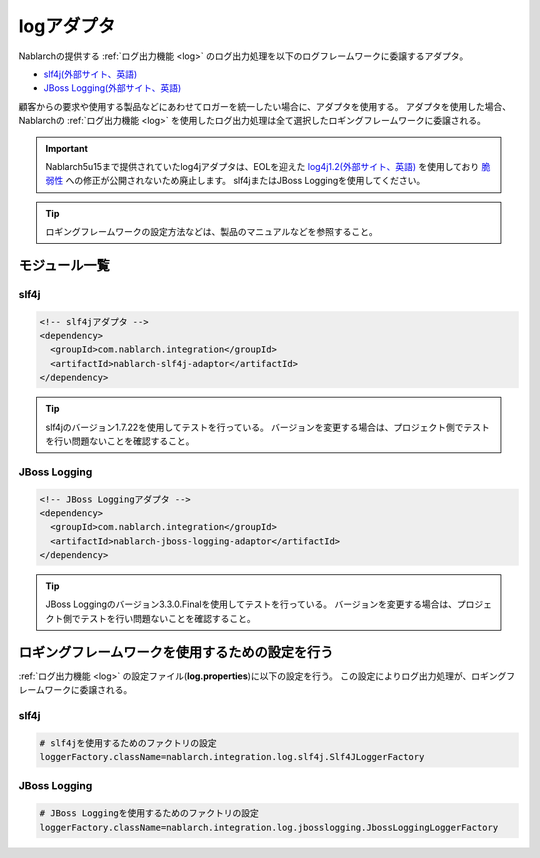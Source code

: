 .. _log_adaptor:

logアダプタ
==================================================
Nablarchの提供する :ref:`ログ出力機能 <log>` のログ出力処理を以下のログフレームワークに委譲するアダプタ。

* `slf4j(外部サイト、英語) <https://www.slf4j.org/>`_ 
* `JBoss Logging(外部サイト、英語) <https://github.com/jboss-logging>`_

顧客からの要求や使用する製品などにあわせてロガーを統一したい場合に、アダプタを使用する。
アダプタを使用した場合、 Nablarchの :ref:`ログ出力機能 <log>` を使用したログ出力処理は全て選択したロギングフレームワークに委譲される。

.. important::

  Nablarch5u15まで提供されていたlog4jアダプタは、EOLを迎えた `log4j1.2(外部サイト、英語) <http://logging.apache.org/log4j/1.2/>`_ を使用しており
  `脆弱性 <https://jvndb.jvn.jp/ja/contents/2019/JVNDB-2019-013606.html>`_ への修正が公開されないため廃止します。
  slf4jまたはJBoss Loggingを使用してください。

.. tip::

  ロギングフレームワークの設定方法などは、製品のマニュアルなどを参照すること。
  
モジュール一覧
--------------------------------------------------

slf4j
~~~~~~~~~~~~~~~~~~~~~~~~~~~~~~~~~~~~~~~~~~~~~~~~~~
.. code-block:: xml

  <!-- slf4jアダプタ -->
  <dependency>
    <groupId>com.nablarch.integration</groupId>
    <artifactId>nablarch-slf4j-adaptor</artifactId>
  </dependency>
  
.. tip::
  
  slf4jのバージョン1.7.22を使用してテストを行っている。
  バージョンを変更する場合は、プロジェクト側でテストを行い問題ないことを確認すること。


JBoss Logging
~~~~~~~~~~~~~~~~~~~~~~~~~~~~~~~~~~~~~~~~~~~~~~~~~~
.. code-block:: xml

  <!-- JBoss Loggingアダプタ -->
  <dependency>
    <groupId>com.nablarch.integration</groupId>
    <artifactId>nablarch-jboss-logging-adaptor</artifactId>
  </dependency>
  
.. tip::
  
  JBoss Loggingのバージョン3.3.0.Finalを使用してテストを行っている。
  バージョンを変更する場合は、プロジェクト側でテストを行い問題ないことを確認すること。
  
ロギングフレームワークを使用するための設定を行う
--------------------------------------------------
:ref:`ログ出力機能 <log>` の設定ファイル(\ **log.properties**\ )に以下の設定を行う。
この設定によりログ出力処理が、ロギングフレームワークに委譲される。

slf4j
~~~~~~~~~~~~~~~~~~~~~~~~~~~~~~~~~~~~~~~~~~~~~~~~~~
.. code-block:: properties

  # slf4jを使用するためのファクトリの設定
  loggerFactory.className=nablarch.integration.log.slf4j.Slf4JLoggerFactory
  
JBoss Logging
~~~~~~~~~~~~~~~~~~~~~~~~~~~~~~~~~~~~~~~~~~~~~~~~~~
.. code-block:: properties

  # JBoss Loggingを使用するためのファクトリの設定
  loggerFactory.className=nablarch.integration.log.jbosslogging.JbossLoggingLoggerFactory
